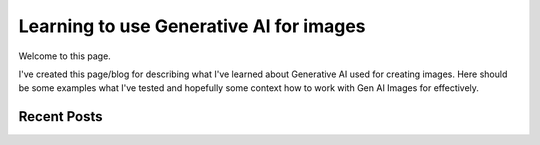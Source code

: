 Learning to use Generative AI for images
========================================

Welcome to this page.

I've created this page/blog for describing what I've learned about Generative AI used for creating images.
Here should be some examples what I've tested and hopefully some context how to work with Gen AI Images
for effectively.

Recent Posts
------------

.. postlist:: 10
   :author: marcinpraczko
   :date: %Y-%m-%d
   :format: {date} - {title}
   :list-style: none
   :excerpts:
